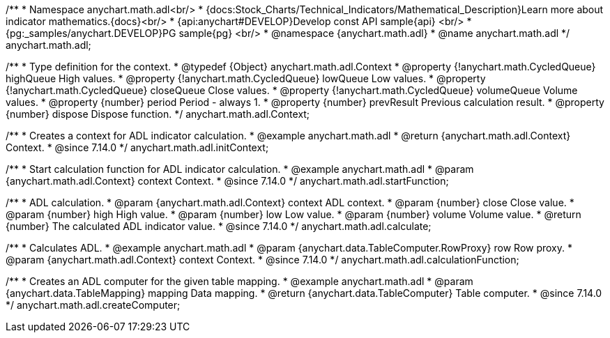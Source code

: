 /**
 * Namespace anychart.math.adl<br/>
 * {docs:Stock_Charts/Technical_Indicators/Mathematical_Description}Learn more about indicator mathematics.{docs}<br/>
 * {api:anychart#DEVELOP}Develop const API sample{api} <br/>
 * {pg:_samples/anychart.DEVELOP}PG sample{pg} <br/>
 * @namespace {anychart.math.adl}
 * @name anychart.math.adl
 */
anychart.math.adl;


/**
 * Type definition for the context.
 * @typedef {Object} anychart.math.adl.Context
 * @property {!anychart.math.CycledQueue} highQueue High values.
 * @property {!anychart.math.CycledQueue} lowQueue Low values.
 * @property {!anychart.math.CycledQueue} closeQueue Close values.
 * @property {!anychart.math.CycledQueue} volumeQueue Volume values.
 * @property {number} period Period - always 1.
 * @property {number} prevResult Previous calculation result.
 * @property {number} dispose Dispose function.
 */
anychart.math.adl.Context;

//----------------------------------------------------------------------------------------------------------------------
//
//  anychart.math.adl.initContext
//
//----------------------------------------------------------------------------------------------------------------------

/**
 * Creates a context for ADL indicator calculation.
 * @example anychart.math.adl
 * @return {anychart.math.adl.Context} Context.
 * @since 7.14.0
 */
anychart.math.adl.initContext;

//----------------------------------------------------------------------------------------------------------------------
//
//  anychart.math.adl.startFunction
//
//----------------------------------------------------------------------------------------------------------------------

/**
 * Start calculation function for ADL indicator calculation.
 * @example anychart.math.adl
 * @param {anychart.math.adl.Context} context Context.
 * @since 7.14.0
 */
anychart.math.adl.startFunction;

//----------------------------------------------------------------------------------------------------------------------
//
//  anychart.math.adl.calculate
//
//----------------------------------------------------------------------------------------------------------------------

/**
 * ADL calculation.
 * @param {anychart.math.adl.Context} context ADL context.
 * @param {number} close Close value.
 * @param {number} high High value.
 * @param {number} low Low value.
 * @param {number} volume Volume value.
 * @return {number} The calculated ADL indicator value.
 * @since 7.14.0
 */
anychart.math.adl.calculate;

//----------------------------------------------------------------------------------------------------------------------
//
//  anychart.math.adl.calculationFunction
//
//----------------------------------------------------------------------------------------------------------------------

/**
 * Calculates ADL.
 * @example anychart.math.adl
 * @param {anychart.data.TableComputer.RowProxy} row Row proxy.
 * @param {anychart.math.adl.Context} context Context.
 * @since 7.14.0
 */
anychart.math.adl.calculationFunction;

//----------------------------------------------------------------------------------------------------------------------
//
//  anychart.math.adl.createComputer
//
//----------------------------------------------------------------------------------------------------------------------

/**
 * Creates an ADL computer for the given table mapping.
 * @example anychart.math.adl
 * @param {anychart.data.TableMapping} mapping Data mapping.
 * @return {anychart.data.TableComputer} Table computer.
 * @since 7.14.0
 */
anychart.math.adl.createComputer;
